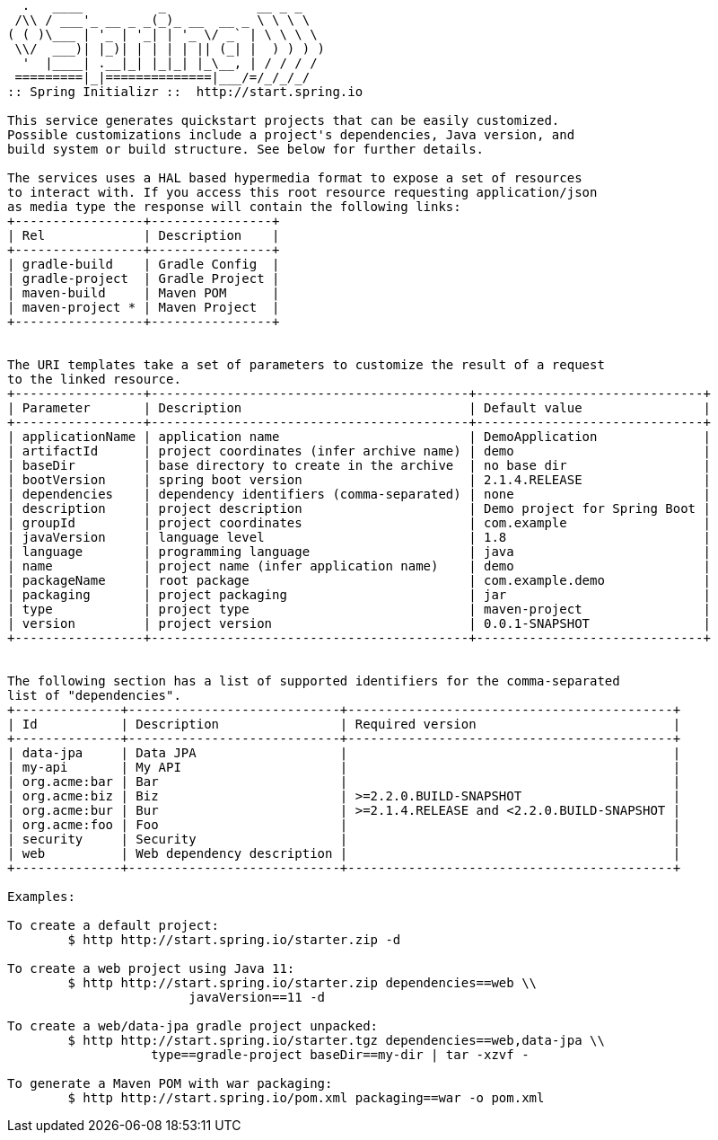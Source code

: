 [source,options="nowrap"]
----
  .   ____          _            __ _ _
 /\\ / ___'_ __ _ _(_)_ __  __ _ \ \ \ \
( ( )\___ | '_ | '_| | '_ \/ _` | \ \ \ \
 \\/  ___)| |_)| | | | | || (_| |  ) ) ) )
  '  |____| .__|_| |_|_| |_\__, | / / / /
 =========|_|==============|___/=/_/_/_/
:: Spring Initializr ::  http://start.spring.io

This service generates quickstart projects that can be easily customized.
Possible customizations include a project's dependencies, Java version, and
build system or build structure. See below for further details.

The services uses a HAL based hypermedia format to expose a set of resources
to interact with. If you access this root resource requesting application/json
as media type the response will contain the following links:
+-----------------+----------------+
| Rel             | Description    |
+-----------------+----------------+
| gradle-build    | Gradle Config  |
| gradle-project  | Gradle Project |
| maven-build     | Maven POM      |
| maven-project * | Maven Project  |
+-----------------+----------------+


The URI templates take a set of parameters to customize the result of a request
to the linked resource.
+-----------------+------------------------------------------+------------------------------+
| Parameter       | Description                              | Default value                |
+-----------------+------------------------------------------+------------------------------+
| applicationName | application name                         | DemoApplication              |
| artifactId      | project coordinates (infer archive name) | demo                         |
| baseDir         | base directory to create in the archive  | no base dir                  |
| bootVersion     | spring boot version                      | 2.1.4.RELEASE                |
| dependencies    | dependency identifiers (comma-separated) | none                         |
| description     | project description                      | Demo project for Spring Boot |
| groupId         | project coordinates                      | com.example                  |
| javaVersion     | language level                           | 1.8                          |
| language        | programming language                     | java                         |
| name            | project name (infer application name)    | demo                         |
| packageName     | root package                             | com.example.demo             |
| packaging       | project packaging                        | jar                          |
| type            | project type                             | maven-project                |
| version         | project version                          | 0.0.1-SNAPSHOT               |
+-----------------+------------------------------------------+------------------------------+


The following section has a list of supported identifiers for the comma-separated
list of "dependencies".
+--------------+----------------------------+-------------------------------------------+
| Id           | Description                | Required version                          |
+--------------+----------------------------+-------------------------------------------+
| data-jpa     | Data JPA                   |                                           |
| my-api       | My API                     |                                           |
| org.acme:bar | Bar                        |                                           |
| org.acme:biz | Biz                        | >=2.2.0.BUILD-SNAPSHOT                    |
| org.acme:bur | Bur                        | >=2.1.4.RELEASE and <2.2.0.BUILD-SNAPSHOT |
| org.acme:foo | Foo                        |                                           |
| security     | Security                   |                                           |
| web          | Web dependency description |                                           |
+--------------+----------------------------+-------------------------------------------+

Examples:

To create a default project:
	$ http http://start.spring.io/starter.zip -d

To create a web project using Java 11:
	$ http http://start.spring.io/starter.zip dependencies==web \\
			javaVersion==11 -d

To create a web/data-jpa gradle project unpacked:
	$ http http://start.spring.io/starter.tgz dependencies==web,data-jpa \\
		   type==gradle-project baseDir==my-dir | tar -xzvf -

To generate a Maven POM with war packaging:
	$ http http://start.spring.io/pom.xml packaging==war -o pom.xml


----